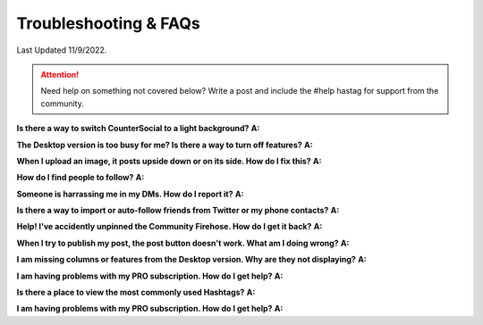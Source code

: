 Troubleshooting & FAQs
=====

Last Updated 11/9/2022. 

.. attention:: Need help on something not covered below? Write a post and include the #help hastag for support from the community. 

**Is there a way to switch CounterSocial to a light background?**
**A:** 

**The Desktop version is too busy for me? Is there a way to turn off features?**
**A:** 

**When I upload an image, it posts upside down or on its side. How do I fix this?**
**A:** 

**How do I find people to follow?**
**A:**

**Someone is harrassing me in my DMs. How do I report it?**
**A:** 

**Is there a way to import or auto-follow friends from Twitter or my phone contacts?**
**A:**

**Help! I've accidently unpinned the Community Firehose. How do I get it back?**
**A:** 

**When I try to publish my post, the post button doesn't work. What am I doing wrong?**
**A:** 

**I am missing columns or features from the Desktop version. Why are they not displaying?**
**A:** 

**I am having problems with my PRO subscription. How do I get help?**
**A:** 

**Is there a place to view the most commonly used Hashtags?**
**A:** 

**I am having problems with my PRO subscription. How do I get help?**
**A:** 





